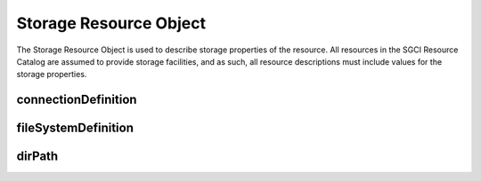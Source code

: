 ===================================================
Storage Resource Object
===================================================

The Storage Resource Object is used to describe storage properties of the resource. All resources in the SGCI Resource Catalog are assumed to provide storage facilities, and as such, all resource descriptions must include values for the storage properties.

.. jsonschema:: ../../schema/resources-schema.json#/definitions/storageDefinition
  :lift_description: True

---------------------------------------------------
 connectionDefinition
---------------------------------------------------

.. jsonschema:: ../../schema/resources-schema.json#/definitions/connectionDefinition
  :lift_description: True

---------------------------------------------------
 fileSystemDefinition
---------------------------------------------------

.. jsonschema:: ../../schema/resources-schema.json#/definitions/fileSystemDefinition
  :lift_description: True

---------------------------------------------------
 dirPath
---------------------------------------------------

.. jsonschema:: ../../schema/resources-schema.json#/definitions/dirPath
  :lift_description: True
